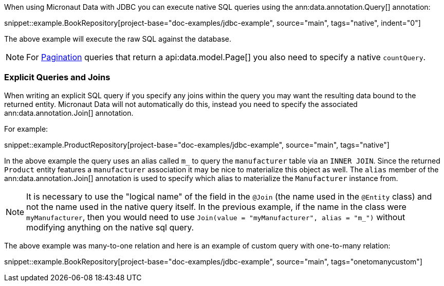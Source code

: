 When using Micronaut Data with JDBC you can execute native SQL queries using the ann:data.annotation.Query[] annotation:

snippet::example.BookRepository[project-base="doc-examples/jdbc-example", source="main", tags="native", indent="0"]

The above example will execute the raw SQL against the database.

NOTE: For <<pagination, Pagination>> queries that return a api:data.model.Page[] you also need to specify a native `countQuery`.

=== Explicit Queries and Joins

When writing an explicit SQL query if you specify any joins within the query you may want the resulting data bound to the returned entity. Micronaut Data will not automatically do this, instead you need to specify the associated ann:data.annotation.Join[] annotation.

For example:

snippet::example.ProductRepository[project-base="doc-examples/jdbc-example", source="main", tags="native"]

In the above example the query uses an alias called `m_` to query the `manufacturer` table via an `INNER JOIN`. Since the returned `Product` entity features a `manufacturer` association it may be nice to materialize this object as well. The `alias` member of the ann:data.annotation.Join[] annotation is used to specify which alias to materialize the `Manufacturer` instance from.

NOTE: It is necessary to use the "logical name" of the field in the `@Join` (the name used in the `@Entity` class) and not the name used in the native query itself. In the previous example, if the name in the class were `myManufacturer`, then you would need to use `Join(value = "myManufacturer", alias = "m_")` without modifying anything on the native sql query.

The above example was many-to-one relation and here is an example of custom query with one-to-many relation:

snippet::example.BookRepository[project-base="doc-examples/jdbc-example", source="main", tags="onetomanycustom"]

